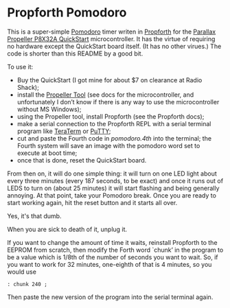 * Propforth Pomodoro

This is a super-simple [[https://en.wikipedia.org/wiki/Pomodoro_Technique][Pomodoro]] timer writen in [[https://code.google.com/p/propforth/][Propforth]] for the
[[http://www.parallax.com/product/40000][Parallax Propeller P8X32A QuickStart]] microcontroller.  It has the
virtue of requiring no hardware except the QuickStart board itself.
(It has no other virues.)  The code is shorter than this README by a
good bit.

To use it:

 - Buy the QuickStart (I got mine for about $7 on clearance at Radio
   Shack);
 - install the [[http://www.parallax.com/downloads/propeller-tool-software][Propeller Tool]] (see docs for the microcontroller, and
   unfortunately I don’t know if there is any way to use the
   microcontroller without MS Windows);
 - using the Propeller tool, install Propforth (see the Propforth docs);
 - make a serial connection to the Propforth REPL with a serial
   terminal program like [[http://ttssh2.sourceforge.jp/index.html.en][TeraTerm]] or [[http://www.chiark.greenend.org.uk/~sgtatham/putty/download.html][PuTTY]];
 - cut and paste the Fourth code in [[pomodoro.4th][pomodoro.4th]] into the terminal;
   the Fourth system will save an image with the pomodoro word set to
   execute at boot time;
 - once that is done, reset the QuickStart board.

From then on, it will do one simple thing: it will turn on one LED
light about every three minutes (every 187 seconds, to be exact) and
once it runs out of LEDS to turn on (about 25 minutes) it will start
flashing and being generally annoying.  At that point, take your
Pomodoro break.  Once you are ready to start working again, hit the
reset button and it starts all over.

Yes, it's that dumb.

When you are sick to death of it, unplug it.

If you want to change the amount of time it waits, reinstall Propforth
to the EEPROM from scratch, then modify the Forth word `chunk’ in the
program to be a value which is 1/8th of the number of seconds you want
to wait.  So, if you want to work for 32 minutes, one-eighth of that
is 4 minutes, so you would use

     =: chunk 240 ;=

Then paste the new version of the program into the serial terminal
again.
